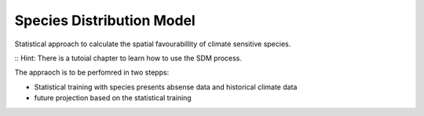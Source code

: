 .. _SDM: 

--------------------------------
**Species Distribution Model**
--------------------------------

Statistical approach to calculate the spatial favourabillity of climate sensitive species. 

:: Hint: There is a tutoial chapter to learn how to use the SDM process.

The appraoch is to be perfomred in two stepps: 

* Statistical training with species presents absense data and historical climate data
* future projection based on the statistical training 

